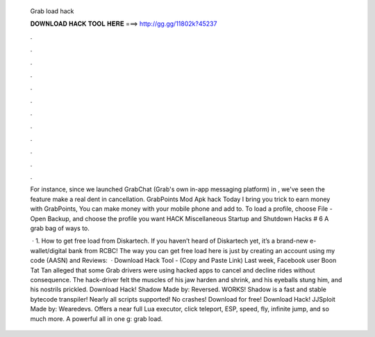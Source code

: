   Grab load hack
  
  
  
  𝐃𝐎𝐖𝐍𝐋𝐎𝐀𝐃 𝐇𝐀𝐂𝐊 𝐓𝐎𝐎𝐋 𝐇𝐄𝐑𝐄 ===> http://gg.gg/11802k?45237
  
  
  
  .
  
  
  
  .
  
  
  
  .
  
  
  
  .
  
  
  
  .
  
  
  
  .
  
  
  
  .
  
  
  
  .
  
  
  
  .
  
  
  
  .
  
  
  
  .
  
  
  
  .
  
  For instance, since we launched GrabChat (Grab's own in-app messaging platform) in , we've seen the feature make a real dent in cancellation. GrabPoints Mod Apk hack Today I bring you trick to earn money with GrabPoints, You can make money with your mobile phone and add to. To load a profile, choose File - Open Backup, and choose the profile you want HACK Miscellaneous Startup and Shutdown Hacks # 6 A grab bag of ways to.
  
   · 1. How to get free load from Diskartech. If you haven’t heard of Diskartech yet, it’s a brand-new e-wallet/digital bank from RCBC! The way you can get free load here is just by creating an account using my code (AASN) and Reviews:   · Download Hack Tool -  (Copy and Paste Link) Last week, Facebook user Boon Tat Tan alleged that some Grab drivers were using hacked apps to cancel and decline rides without consequence. The hack-driver felt the muscles of his jaw harden and shrink, and his eyeballs stung him, and his nostrils prickled. Download Hack! Shadow Made by: Reversed. WORKS! Shadow is a fast and stable bytecode transpiler! Nearly all scripts supported! No crashes! Download for free! Download Hack! JJSploit Made by: Wearedevs. Offers a near full Lua executor, click teleport, ESP, speed, fly, infinite jump, and so much more. A powerful all in one g: grab load.
